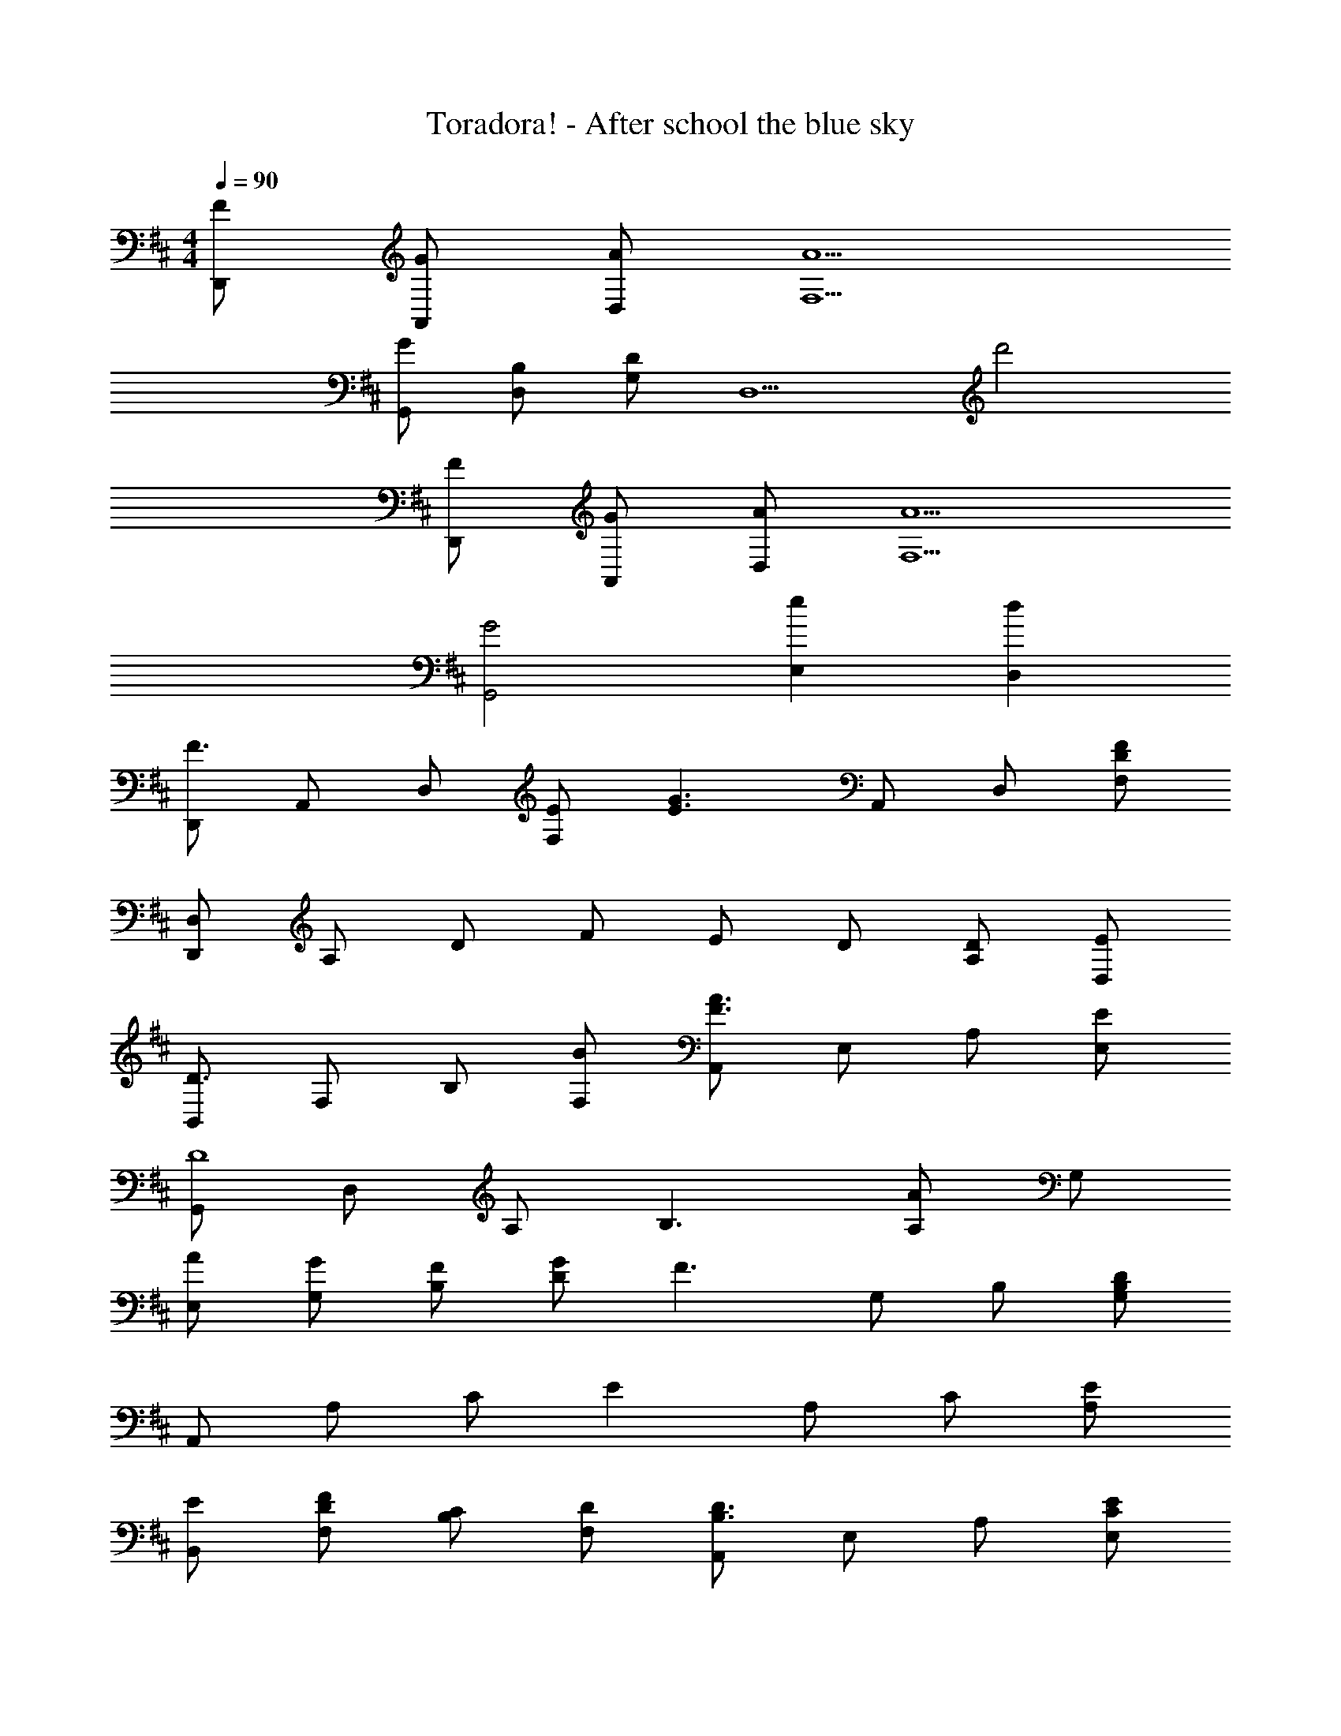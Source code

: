 X: 1
T: Toradora! - After school the blue sky
Z: ABC Generated by Starbound Composer
L: 1/4
M: 4/4
Q: 1/4=90
K: D
[F/D,,/] [G/A,,/] [A/D,/] [A5/F,5/] 
[G/G,,/] [B,/D,/] [G,/D] [z/D,5/] d'2 
[F/D,,/] [G/A,,/] [A/D,/] [A5/F,5/] 
[G2G,,2] [eE,] [dD,] 
[D,,/F3/] A,,/ D,/ [E/F,] [z/E3/G3/] A,,/ D,/ [D/F/F,/] 
[D,,/D,/] A,/ D/ F/ E/ D/ [A,/D/] [D,/E/] 
[B,,/D3/] F,/ B,/ [B/F,/] [A,,/F3/A3/] E,/ A,/ [E/E,/] 
[G,,/D4] D,/ A,/ B,3/ [A,/A/] G,/ 
[A/E,/] [G/G,/] [F/B,/] [G/D] [z/F3/] G,/ B,/ [B,/D/G,/] 
A,,/ A,/ C/ E A,/ C/ [E/A,/] 
[E/B,,/] [D/F/F,/] [C/B,/] [D/F,/] [A,,/B,3/D3/] E,/ A,/ [C/E/E,/] 
G,,/ D,/ A,/ B, A,/ D 
[C/A,,/] [D/E,/] [E/A,/] [E,E5/A5/] A,3/ 
[G,,/G4] D,/ G,/ B, G,/ D 
[A,/C/A,,/] [D/E,/] [C/E/A,/] [E,C2A2] E,/ [E/A,] B/4 A/4 
[G,,/D3/G3/] G,/ B,/ [G/D/] [F,,/CF] C,/ [FAF,] 
[F/d/E,,/] [E/B/B,,/] [E/B/E,/] [D/A/G,/] [D,,/D3/A3/] D,/ F,/ [G/4A,/] F/4 
[E,,/E3/G3/] B,,/ E,/ [D/G/G,] [z/F] A,,/ [B,DD,] 
[A,,/E5/] E,/ A,/ C [E/C/] [G/G,/] [E/E,/] 
[A,,/A4] E,/ A,/ C/ E2 
[c/F,,/] [d/C,/] [c/e/F,/] [A,c2e2] C/ A/ f/4 e/4 
[G,,/A4] D,/ G,/ B,/ B/ G,/ [dD] 
[C/c/F,,/] [D/d/C,/] [E/e/F,/] [A,E2e2] C/ [z/A,A] [E/4e/4] [F/4f/4] 
[G,,/G7/g7/] D,/ G,/ A,/ B,/ D/ B,/ [B/D/] 
[G,,,/G,,/A3/a3/] D,/ [z/G,] [G/g/] [F,,,/F,,/Ff] C,/ [AcaF,] 
[d/d'/B,,,/B,,/] [F,/Beb] [z/B,] [z/A3/a3/] [A,,,/A,,/] E,/ [g/A,] f/ 
[G/e/g/G,,,/G,,/] [F/f/D,/] [D/B/d/G,] [G/e/g/] [F/f/A,] [D/d/] [E/c/e/D,] [F/d/f/] 
A,,/ E,/ A,/ E A/ c/ e/ 
[e/a/] [e/a/] A/ e5/ 
[D,,/d3/f3/] A,,/ D,/ [A/e/F,] [z/e3/g3/] A,,/ D,/ [B/f/F,/] 
[D,/A4d4] A,/ D/ F/ E/ D/ [A,/D/] [D,/E/] 
[B,,/D3/d3/] F,/ B,/ [B/b/F,/] [A,,/A3/a3/] E,/ A,/ [c/e/E,/] 
[G,,/B4d4] D,/ A,/ B,3/ [A,/A/] G,/ 
[a/E,/] [g/G,/] [f/B,/] [g/D] [z/f3/] G,/ B,/ [B/d/G,/] 
[A,,/c2e2] A,/ C/ [z/E] [z/Cc] A,/ [Ee] 
[E/e/B,,/] [D/d/F,/] [C/c/B,/] [D/d/F,/] [A,,/D3/d3/] E,/ A,/ [E/e/E,/] 
[G,,/D2d2] D,/ A,/ B,/ [F,,/Cc] C,/ [EeF,] 
[E,,/D6G6d6] B,,/ E,/ G, B,,/ E, 
A,,/ E,/ A,/ z/ [E2e2] 
D,,/ A,,/ D,/ F,/ A,/ D/ F/ A/ 
d/ f/ a/ [z/9d'3] [z/9f'26/9] [z23/180a'25/9] d''53/20 
